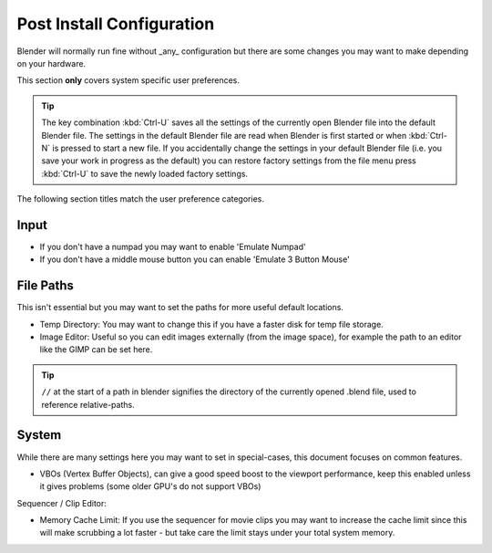
Post Install Configuration
**************************

Blender will normally run fine without _any_ configuration but there are some changes you may
want to make depending on your hardware.

This section **only** covers system specific user preferences.


.. tip::

   The key combination :kbd:`Ctrl-U` saves all the settings of the
   currently open Blender file into the default Blender file.
   The settings in the default Blender file are read when Blender is first started or when :kbd:`Ctrl-N`
   is pressed to start a new file. If you accidentally change the settings in your default Blender file
   (i.e. you save your work in progress as the default)
   you can restore factory settings from the file menu press :kbd:`Ctrl-U` to save the newly loaded factory settings.


The following section titles match the user preference categories.


Input
=====

- If you don't have a numpad you may want to enable 'Emulate Numpad'
- If you don't have a middle mouse button you can enable 'Emulate 3 Button Mouse'


File Paths
==========

This isn't essential but you may want to set the paths for more useful default locations.


- Temp Directory: You may want to change this if you have a faster disk for temp file storage.
- Image Editor: Useful so you can edit images externally (from the image space), for example the path to an editor like the GIMP can be set here.


.. tip::

   ``//`` at the start of a path in blender signifies the directory of the currently opened .blend file,
   used to reference relative-paths.


System
======

While there are many settings here you may want to set in special-cases,
this document focuses on common features.


- VBOs (Vertex Buffer Objects), can give a good speed boost to the viewport performance, keep this enabled unless it gives problems (some older GPU's do not support VBOs)

Sequencer / Clip Editor:

- Memory Cache Limit: If you use the sequencer for movie clips you may want to increase the cache limit since this will make scrubbing a lot faster - but take care the limit stays under your total system memory.


